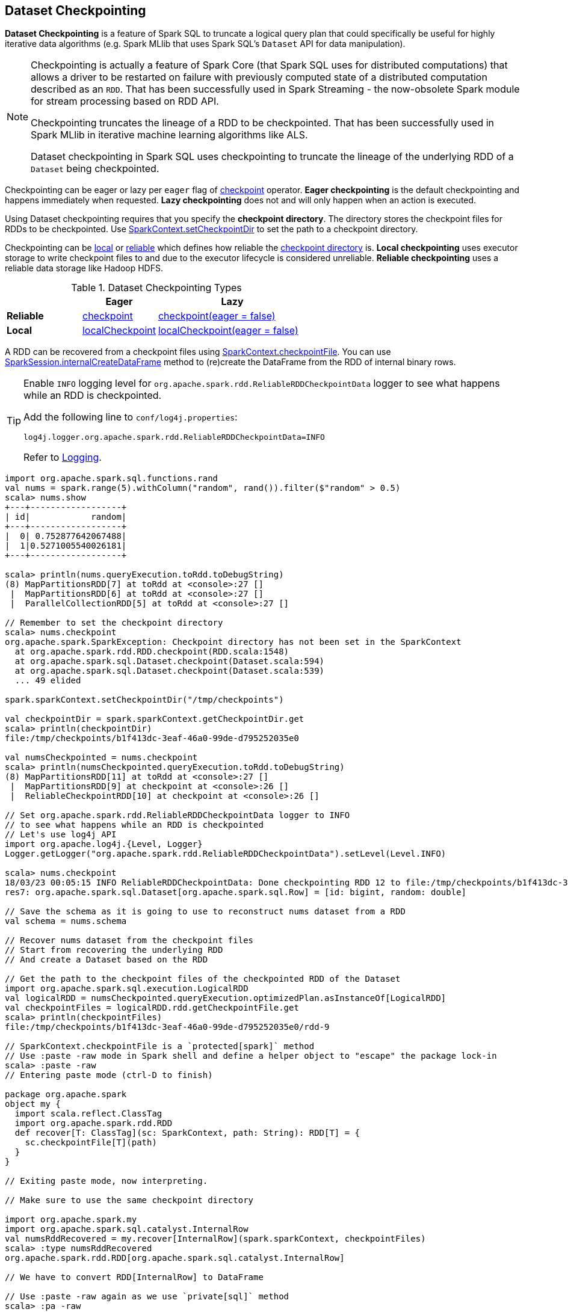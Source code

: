 == Dataset Checkpointing

*Dataset Checkpointing* is a feature of Spark SQL to truncate a logical query plan that could specifically be useful for highly iterative data algorithms (e.g. Spark MLlib that uses Spark SQL's `Dataset` API for data manipulation).

[NOTE]
====
Checkpointing is actually a feature of Spark Core (that Spark SQL uses for distributed computations) that allows a driver to be restarted on failure with previously computed state of a distributed computation described as an `RDD`. That has been successfully used in Spark Streaming - the now-obsolete Spark module for stream processing based on RDD API.

Checkpointing truncates the lineage of a RDD to be checkpointed. That has been successfully used in Spark MLlib in iterative machine learning algorithms like ALS.

Dataset checkpointing in Spark SQL uses checkpointing to truncate the lineage of the underlying RDD of a `Dataset` being checkpointed.
====

Checkpointing can be eager or lazy per `eager` flag of <<spark-sql-Dataset-untyped-transformations.adoc#checkpoint, checkpoint>> operator. *Eager checkpointing* is the default checkpointing and happens immediately when requested. *Lazy checkpointing* does not and will only happen when an action is executed.

[[checkpoint-directory]]
Using Dataset checkpointing requires that you specify the *checkpoint directory*. The directory stores the checkpoint files for RDDs to be checkpointed. Use <<sparkcontext-setCheckpointDir, SparkContext.setCheckpointDir>> to set the path to a checkpoint directory.

Checkpointing can be <<spark-sql-Dataset-untyped-transformations.adoc#localCheckpoint, local>> or <<spark-sql-Dataset-untyped-transformations.adoc#checkpoint, reliable>> which defines how reliable the <<checkpoint-directory, checkpoint directory>> is. *Local checkpointing* uses executor storage to write checkpoint files to and due to the executor lifecycle is considered unreliable. *Reliable checkpointing* uses a reliable data storage like Hadoop HDFS.

.Dataset Checkpointing Types
[cols="1,^1,^2",options="header",width="100%"]
|===
|
| Eager
| Lazy

^| *Reliable*
| <<spark-sql-Dataset-untyped-transformations.adoc#checkpoint, checkpoint>>
| <<spark-sql-Dataset-untyped-transformations.adoc#checkpoint, checkpoint(eager = false)>>

^| *Local*
| <<spark-sql-Dataset-untyped-transformations.adoc#localCheckpoint, localCheckpoint>>
| <<spark-sql-Dataset-untyped-transformations.adoc#localCheckpoint, localCheckpoint(eager = false)>>
|===

A RDD can be recovered from a checkpoint files using <<sparkcontext-checkpointFile, SparkContext.checkpointFile>>. You can use link:spark-sql-SparkSession.adoc#internalCreateDataFrame[SparkSession.internalCreateDataFrame] method to (re)create the DataFrame from the RDD of internal binary rows.

[[logging]]
[TIP]
====
Enable `INFO` logging level for `org.apache.spark.rdd.ReliableRDDCheckpointData` logger to see what happens while an RDD is checkpointed.

Add the following line to `conf/log4j.properties`:

```
log4j.logger.org.apache.spark.rdd.ReliableRDDCheckpointData=INFO
```

Refer to link:spark-logging.adoc[Logging].
====

[source, scala]
----
import org.apache.spark.sql.functions.rand
val nums = spark.range(5).withColumn("random", rand()).filter($"random" > 0.5)
scala> nums.show
+---+------------------+
| id|            random|
+---+------------------+
|  0| 0.752877642067488|
|  1|0.5271005540026181|
+---+------------------+

scala> println(nums.queryExecution.toRdd.toDebugString)
(8) MapPartitionsRDD[7] at toRdd at <console>:27 []
 |  MapPartitionsRDD[6] at toRdd at <console>:27 []
 |  ParallelCollectionRDD[5] at toRdd at <console>:27 []

// Remember to set the checkpoint directory
scala> nums.checkpoint
org.apache.spark.SparkException: Checkpoint directory has not been set in the SparkContext
  at org.apache.spark.rdd.RDD.checkpoint(RDD.scala:1548)
  at org.apache.spark.sql.Dataset.checkpoint(Dataset.scala:594)
  at org.apache.spark.sql.Dataset.checkpoint(Dataset.scala:539)
  ... 49 elided

spark.sparkContext.setCheckpointDir("/tmp/checkpoints")

val checkpointDir = spark.sparkContext.getCheckpointDir.get
scala> println(checkpointDir)
file:/tmp/checkpoints/b1f413dc-3eaf-46a0-99de-d795252035e0

val numsCheckpointed = nums.checkpoint
scala> println(numsCheckpointed.queryExecution.toRdd.toDebugString)
(8) MapPartitionsRDD[11] at toRdd at <console>:27 []
 |  MapPartitionsRDD[9] at checkpoint at <console>:26 []
 |  ReliableCheckpointRDD[10] at checkpoint at <console>:26 []

// Set org.apache.spark.rdd.ReliableRDDCheckpointData logger to INFO
// to see what happens while an RDD is checkpointed
// Let's use log4j API
import org.apache.log4j.{Level, Logger}
Logger.getLogger("org.apache.spark.rdd.ReliableRDDCheckpointData").setLevel(Level.INFO)

scala> nums.checkpoint
18/03/23 00:05:15 INFO ReliableRDDCheckpointData: Done checkpointing RDD 12 to file:/tmp/checkpoints/b1f413dc-3eaf-46a0-99de-d795252035e0/rdd-12, new parent is RDD 13
res7: org.apache.spark.sql.Dataset[org.apache.spark.sql.Row] = [id: bigint, random: double]

// Save the schema as it is going to use to reconstruct nums dataset from a RDD
val schema = nums.schema

// Recover nums dataset from the checkpoint files
// Start from recovering the underlying RDD
// And create a Dataset based on the RDD

// Get the path to the checkpoint files of the checkpointed RDD of the Dataset
import org.apache.spark.sql.execution.LogicalRDD
val logicalRDD = numsCheckpointed.queryExecution.optimizedPlan.asInstanceOf[LogicalRDD]
val checkpointFiles = logicalRDD.rdd.getCheckpointFile.get
scala> println(checkpointFiles)
file:/tmp/checkpoints/b1f413dc-3eaf-46a0-99de-d795252035e0/rdd-9

// SparkContext.checkpointFile is a `protected[spark]` method
// Use :paste -raw mode in Spark shell and define a helper object to "escape" the package lock-in
scala> :paste -raw
// Entering paste mode (ctrl-D to finish)

package org.apache.spark
object my {
  import scala.reflect.ClassTag
  import org.apache.spark.rdd.RDD
  def recover[T: ClassTag](sc: SparkContext, path: String): RDD[T] = {
    sc.checkpointFile[T](path)
  }
}

// Exiting paste mode, now interpreting.

// Make sure to use the same checkpoint directory

import org.apache.spark.my
import org.apache.spark.sql.catalyst.InternalRow
val numsRddRecovered = my.recover[InternalRow](spark.sparkContext, checkpointFiles)
scala> :type numsRddRecovered
org.apache.spark.rdd.RDD[org.apache.spark.sql.catalyst.InternalRow]

// We have to convert RDD[InternalRow] to DataFrame

// Use :paste -raw again as we use `private[sql]` method
scala> :pa -raw
// Entering paste mode (ctrl-D to finish)

package org.apache.spark.sql
object my2 {
  import org.apache.spark.rdd.RDD
  import org.apache.spark.sql.{DataFrame, SparkSession}
  import org.apache.spark.sql.catalyst.InternalRow
  import org.apache.spark.sql.types.StructType
  def createDataFrame(spark: SparkSession, catalystRows: RDD[InternalRow], schema: StructType): DataFrame = {
    spark.internalCreateDataFrame(catalystRows, schema)
  }
}

// Exiting paste mode, now interpreting.

import org.apache.spark.sql.my2
val numsRecovered = my2.createDataFrame(spark, numsRddRecovered, schema)
scala> numsRecovered.show
+---+------------------+
| id|            random|
+---+------------------+
|  0| 0.752877642067488|
|  1|0.5271005540026181|
+---+------------------+
----

=== [[sparkcontext-setCheckpointDir]] Specifying Checkpoint Directory -- `SparkContext.setCheckpointDir` Method

[source, scala]
----
SparkContext.setCheckpointDir(directory: String)
----

`setCheckpointDir` sets the <<checkpoint-directory, checkpoint directory>>.

Internally, `setCheckpointDir`...FIXME

=== [[sparkcontext-checkpointFile]] Recovering RDD From Checkpoint Files -- `SparkContext.checkpointFile` Method

[source, scala]
----
SparkContext.checkpointFile(directory: String)
----

`checkpointFile` reads (_recovers_) a RDD from a checkpoint directory.

NOTE: `SparkContext.checkpointFile` is a `protected[spark]` method so the code to access it has to be in `org.apache.spark` package.

Internally, `checkpointFile` creates a `ReliableCheckpointRDD` in a scope.
